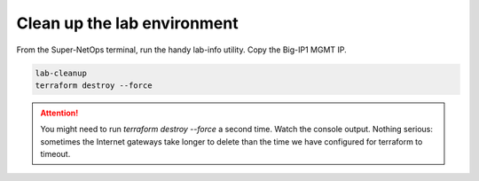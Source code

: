 Clean up the lab environment
----------------------------

From the Super-NetOps terminal, run the handy lab-info utility. Copy the Big-IP1 MGMT IP.

.. code-block:: bash

   lab-cleanup
   terraform destroy --force

.. attention::

   You might need to run `terraform destroy --force` a second time. Watch the console output. Nothing serious: sometimes the Internet gateways take longer to delete than the time we have configured for terraform to timeout.

.. image:: ./images/1_lab_cleanup.png
  :scale: 50%

.. image:: ./images/2_lab_cleanup.png
  :scale: 50%

.. image:: ./images/3_lab_cleanup.png
  :scale: 50%

.. image:: ./images/4_lab_cleanup.png
  :scale: 50%
